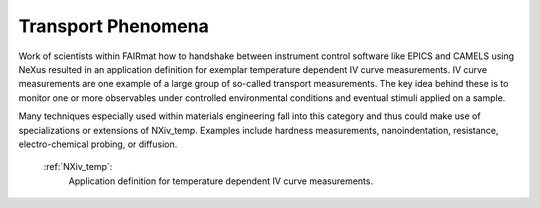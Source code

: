.. _Transport-Structure-Fairmat:

===================
Transport Phenomena
===================

Work of scientists within FAIRmat how to handshake between instrument control software like EPICS and CAMELS using NeXus resulted in an application definition for exemplar temperature dependent IV curve measurements.
IV curve measurements are one example of a large group of so-called transport measurements. The key idea behind these is to monitor one or more observables under controlled environmental conditions and eventual stimuli applied on a sample.

Many techniques especially used within materials engineering fall into this category and thus could make use of specializations or extensions of NXiv_temp.
Examples include hardness measurements, nanoindentation, resistance, electro-chemical probing, or diffusion.

    :ref:`NXiv_temp`:
       Application definition for temperature dependent IV curve measurements.
